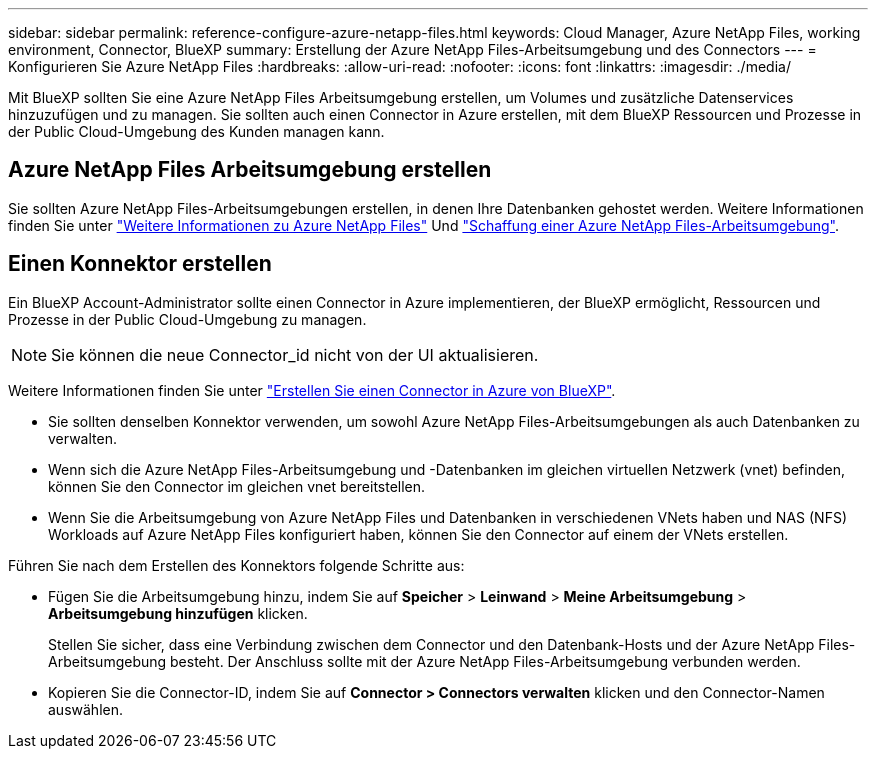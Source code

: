 ---
sidebar: sidebar 
permalink: reference-configure-azure-netapp-files.html 
keywords: Cloud Manager, Azure NetApp Files, working environment, Connector, BlueXP 
summary: Erstellung der Azure NetApp Files-Arbeitsumgebung und des Connectors 
---
= Konfigurieren Sie Azure NetApp Files
:hardbreaks:
:allow-uri-read: 
:nofooter: 
:icons: font
:linkattrs: 
:imagesdir: ./media/


[role="lead"]
Mit BlueXP sollten Sie eine Azure NetApp Files Arbeitsumgebung erstellen, um Volumes und zusätzliche Datenservices hinzuzufügen und zu managen. Sie sollten auch einen Connector in Azure erstellen, mit dem BlueXP Ressourcen und Prozesse in der Public Cloud-Umgebung des Kunden managen kann.



== Azure NetApp Files Arbeitsumgebung erstellen

Sie sollten Azure NetApp Files-Arbeitsumgebungen erstellen, in denen Ihre Datenbanken gehostet werden. Weitere Informationen finden Sie unter link:https://docs.netapp.com/us-en/cloud-manager-azure-netapp-files/concept-azure-netapp-files.html["Weitere Informationen zu Azure NetApp Files"] Und link:https://docs.netapp.com/us-en/cloud-manager-azure-netapp-files/task-create-working-env.html["Schaffung einer Azure NetApp Files-Arbeitsumgebung"].



== Einen Konnektor erstellen

Ein BlueXP Account-Administrator sollte einen Connector in Azure implementieren, der BlueXP ermöglicht, Ressourcen und Prozesse in der Public Cloud-Umgebung zu managen.


NOTE: Sie können die neue Connector_id nicht von der UI aktualisieren.

Weitere Informationen finden Sie unter link:https://docs.netapp.com/us-en/cloud-manager-setup-admin/task-creating-connectors-azure.html["Erstellen Sie einen Connector in Azure von BlueXP"].

* Sie sollten denselben Konnektor verwenden, um sowohl Azure NetApp Files-Arbeitsumgebungen als auch Datenbanken zu verwalten.
* Wenn sich die Azure NetApp Files-Arbeitsumgebung und -Datenbanken im gleichen virtuellen Netzwerk (vnet) befinden, können Sie den Connector im gleichen vnet bereitstellen.
* Wenn Sie die Arbeitsumgebung von Azure NetApp Files und Datenbanken in verschiedenen VNets haben und NAS (NFS) Workloads auf Azure NetApp Files konfiguriert haben, können Sie den Connector auf einem der VNets erstellen.


Führen Sie nach dem Erstellen des Konnektors folgende Schritte aus:

* Fügen Sie die Arbeitsumgebung hinzu, indem Sie auf *Speicher* > *Leinwand* > *Meine Arbeitsumgebung* > *Arbeitsumgebung hinzufügen* klicken.
+
Stellen Sie sicher, dass eine Verbindung zwischen dem Connector und den Datenbank-Hosts und der Azure NetApp Files-Arbeitsumgebung besteht. Der Anschluss sollte mit der Azure NetApp Files-Arbeitsumgebung verbunden werden.

* Kopieren Sie die Connector-ID, indem Sie auf *Connector > Connectors verwalten* klicken und den Connector-Namen auswählen.

